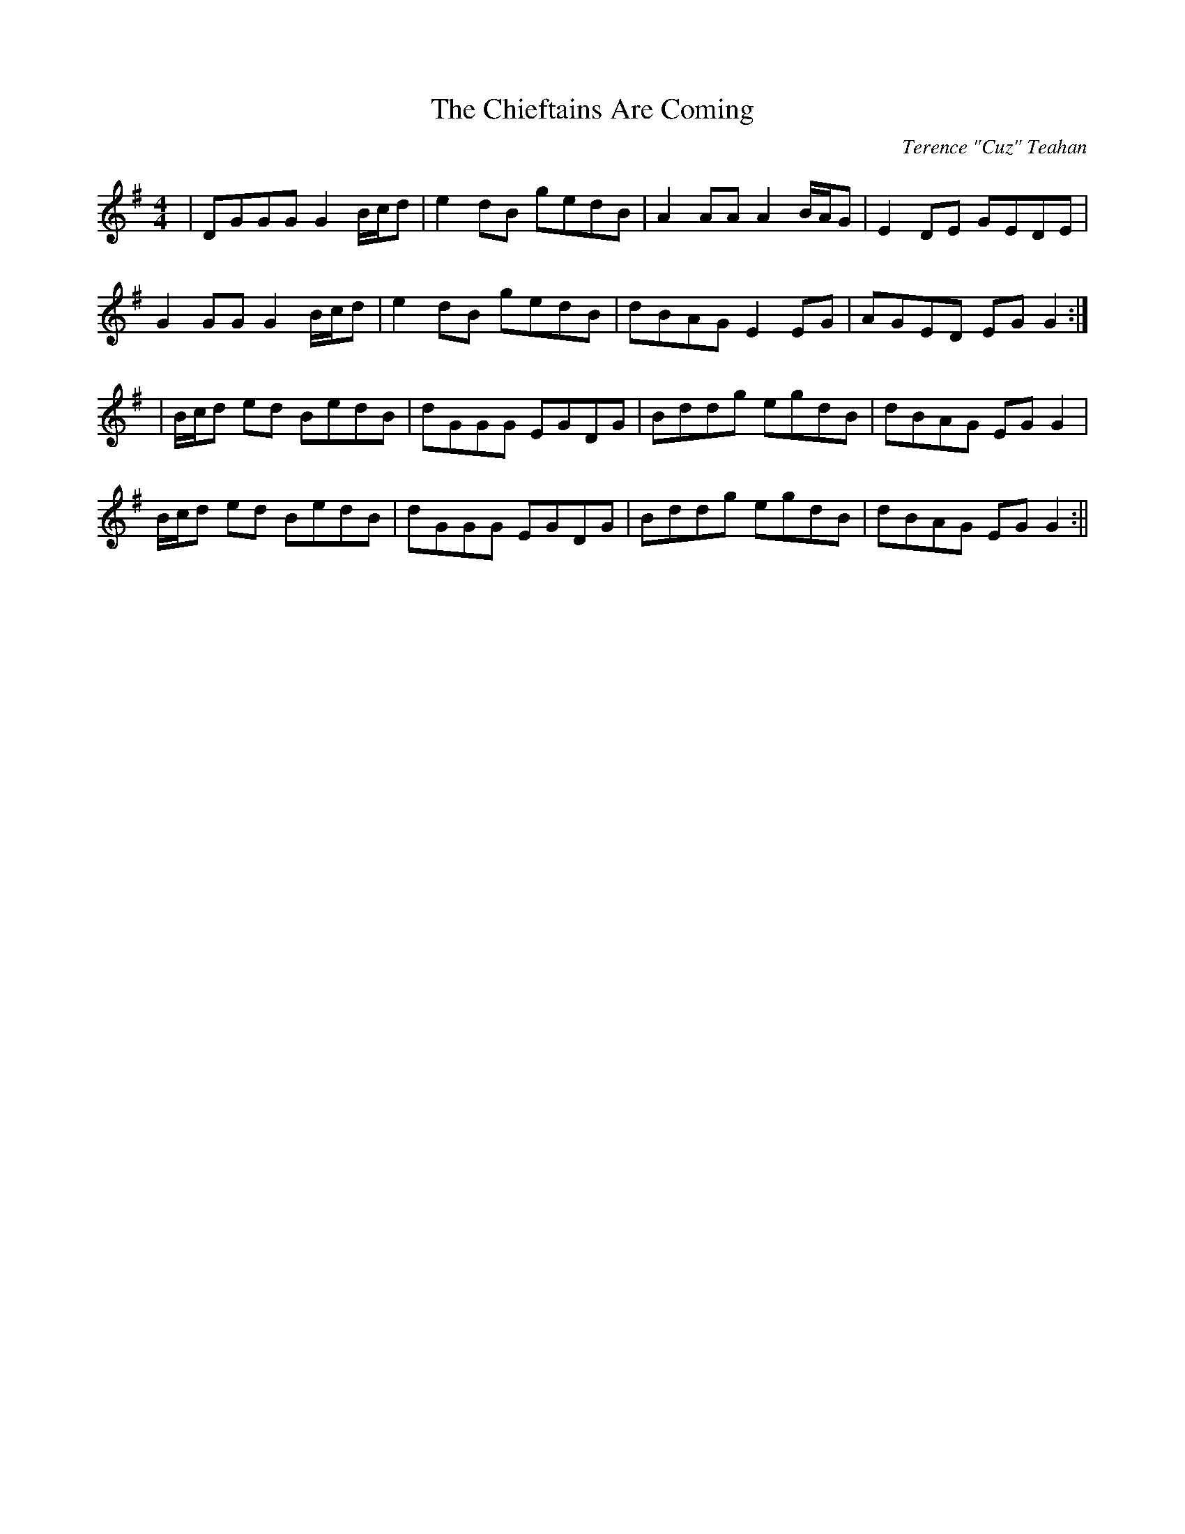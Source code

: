 X:163
T:The Chieftains Are Coming
C:Terence "Cuz" Teahan
B:Terry "Cuz" Teahan "Sliabh Luachra on Parade" 1980
Z:Patrick Cavanagh
M:4/4
L:1/8
R:Reel
K:G
| DGGG G2B/c/d | e2dB gedB | A2AA A2B/A/G | E2DE GEDE |
G2GG G2B/c/d | e2dB gedB | dBAG E2EG | AGED EGG2 :|
| B/c/d ed BedB | dGGG EGDG | Bddg egdB | dBAG EGG2 |
B/c/d ed BedB | dGGG EGDG | Bddg egdB | dBAG EGG2 :||
